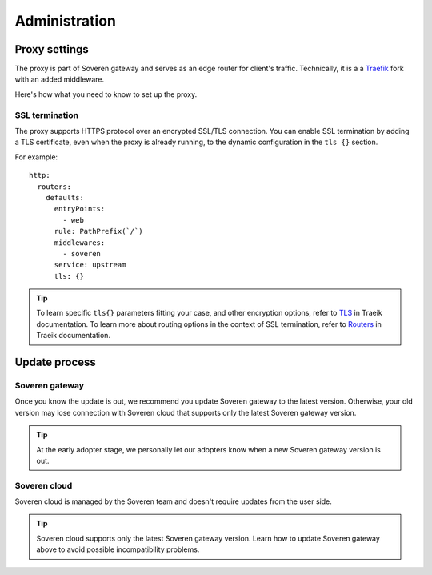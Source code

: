 .. raw:: html

    <!-- Google Tag Manager -->
    <script>(function(w,d,s,l,i){w[l]=w[l]||[];w[l].push({'gtm.start':
    new Date().getTime(),event:'gtm.js'});var f=d.getElementsByTagName(s)[0],
    j=d.createElement(s),dl=l!='dataLayer'?'&l='+l:'';j.async=true;j.src=
    'https://www.googletagmanager.com/gtm.js?id='+i+dl;f.parentNode.insertBefore(j,f);
    })(window,document,'script','dataLayer','GTM-TCK46V7');</script>
    <!-- End Google Tag Manager -->

Administration
==============

Proxy settings
--------------

The proxy is part of Soveren gateway and serves as an edge router for client's traffic.
Technically, it is a a `Traefik <https://doc.traefik.io/traefik/>`_ fork with an added middleware.

Here's how what you need to know to set up the proxy.


SSL termination
^^^^^^^^^^^^^^^

The proxy supports HTTPS protocol over an encrypted SSL/TLS connection.
You  can enable SSL termination by adding a TLS certificate, even when the proxy is already running, to the dynamic configuration in the ``tls {}`` section.

For example:
::

       http:
         routers:
           defaults:
             entryPoints:
               - web
             rule: PathPrefix(`/`)
             middlewares:
               - soveren
             service: upstream
             tls: {}

.. admonition:: Tip
   :class: tip

   To learn specific ``tls{}`` parameters fitting your case, and other encryption options, refer to `TLS <https://doc.traefik.io/traefik/https/tls/>`_ in Traeik documentation.
   To learn more about routing options in the context of SSL termination, refer to `Routers <https://doc.traefik.io/traefik/routing/routers/#tls>`_ in Traeik documentation.

.. tab:: Kubernetes

   To add a TLS certificate, edit the ``replicator`` configmap:

   ::

        kubectl edit cm replicator

.. tab:: Docker Compose

   1. Clone the repo containing the configuration files:

      ::

           git clone https://github.com/soverenio/deployment

   2. Edit the ``configs/traefik_configs/conf.d/30-routers.yaml`` configmap.


Update process
--------------

Soveren gateway
^^^^^^^^^^^^^^^
Once you know the update is out, we recommend you update Soveren gateway to the latest version.
Otherwise, your old version may lose connection with Soveren cloud that supports only the latest Soveren gateway version.

.. admonition:: Tip
   :class: tip

   At the early adopter stage, we personally let our adopters know when a new Soveren gateway version is out.


.. tab:: Kubernetes

   To update Soveren gateway, apply the Soveren gateway manifest:

   ::

       kubectl apply -f https://raw.githubusercontent.com/soverenio/deployment/master/gateway/kubernetes/install.yaml


.. tab:: Docker Compose

   To update Soveren gateway:

   1. Clone the repo containing the configuration files:

      ::

           git clone https://github.com/soverenio/deployment

   2. Apply the Soveren gateway manifest running the command below in the ``compose`` repo folder:

      ::

           docker-compose up -d


Soveren cloud
^^^^^^^^^^^^^

Soveren cloud is managed by the Soveren team and doesn't require updates from the user side.

.. admonition:: Tip
   :class: tip

   Soveren cloud supports only the latest Soveren gateway version. Learn how to update Soveren gateway above to avoid possible incompatibility problems.





